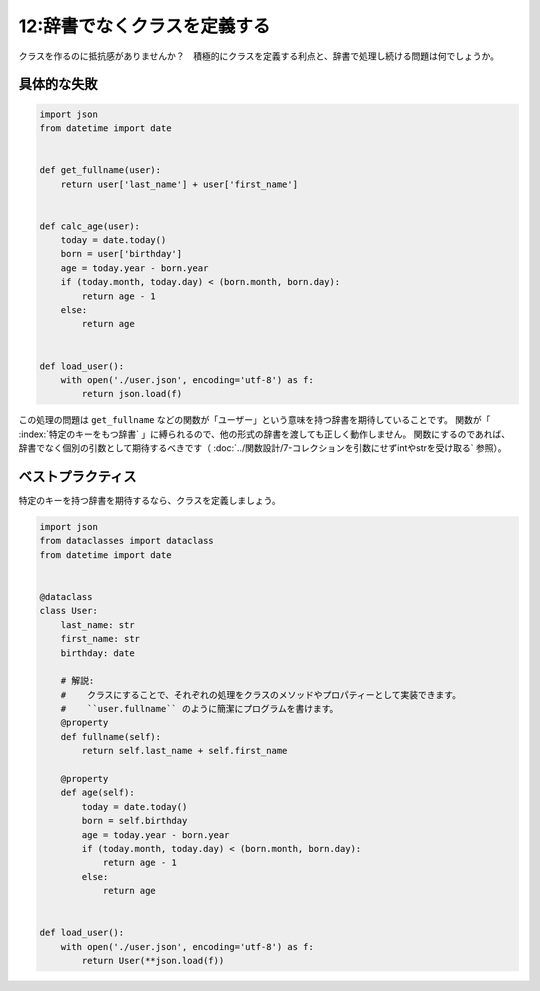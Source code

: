 =============================
12:辞書でなくクラスを定義する
=============================

クラスを作るのに抵抗感がありませんか？　積極的にクラスを定義する利点と、辞書で処理し続ける問題は何でしょうか。

具体的な失敗
===================

.. code:: python

   import json
   from datetime import date
   
   
   def get_fullname(user):
       return user['last_name'] + user['first_name']
   
   
   def calc_age(user):
       today = date.today()
       born = user['birthday']
       age = today.year - born.year
       if (today.month, today.day) < (born.month, born.day):
           return age - 1
       else:
           return age
   
   
   def load_user():
       with open('./user.json', encoding='utf-8') as f:
           return json.load(f)

この処理の問題は ``get_fullname`` などの関数が「ユーザー」という意味を持つ辞書を期待していることです。
関数が「 :index:`特定のキーをもつ辞書` 」に縛られるので、他の形式の辞書を渡しても正しく動作しません。
関数にするのであれば、辞書でなく個別の引数として期待するべきです（ :doc:`../関数設計/7-コレクションを引数にせずintやstrを受け取る` 参照）。

ベストプラクティス
========================

特定のキーを持つ辞書を期待するなら、クラスを定義しましょう。

.. code:: python

   import json
   from dataclasses import dataclass
   from datetime import date
   
   
   @dataclass
   class User:
       last_name: str
       first_name: str
       birthday: date
   
       # 解説:
       #    クラスにすることで、それぞれの処理をクラスのメソッドやプロパティーとして実装できます。
       #    ``user.fullname`` のように簡潔にプログラムを書けます。
       @property
       def fullname(self):
           return self.last_name + self.first_name
   
       @property
       def age(self):
           today = date.today()
           born = self.birthday
           age = today.year - born.year
           if (today.month, today.day) < (born.month, born.day):
               return age - 1
           else:
               return age
   
   
   def load_user():
       with open('./user.json', encoding='utf-8') as f:
           return User(**json.load(f))

.. omission::
